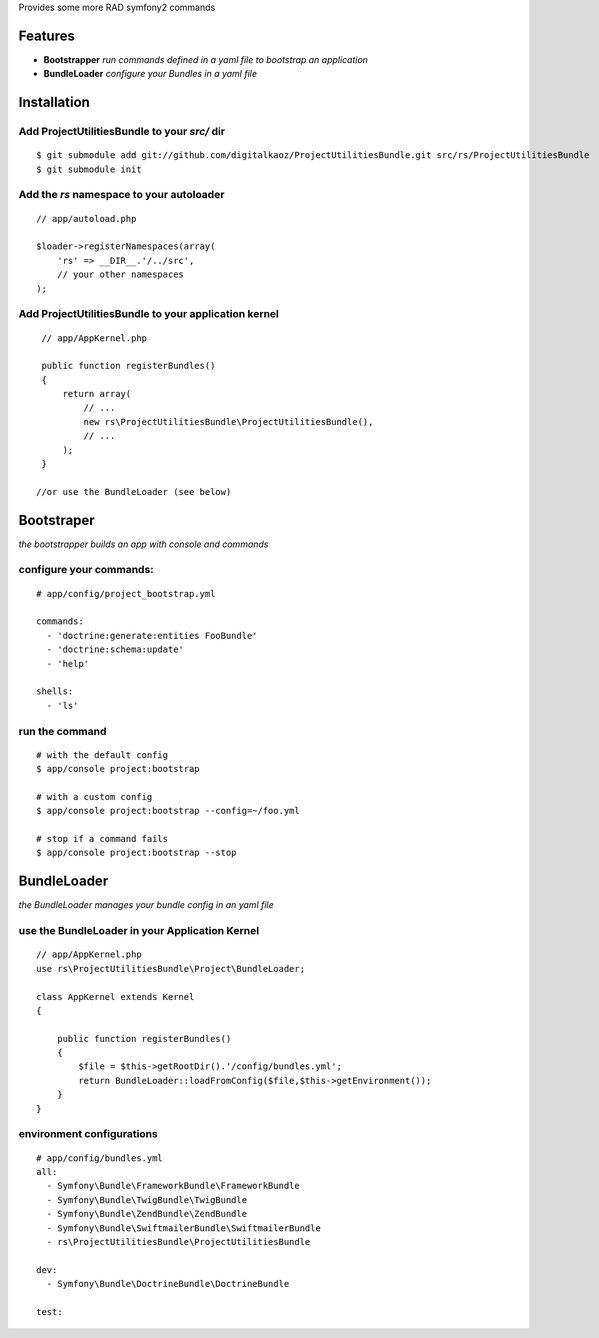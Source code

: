 Provides some more RAD symfony2 commands

Features
========

- **Bootstrapper** *run commands defined in a yaml file to bootstrap an application*
- **BundleLoader** *configure your Bundles in a yaml file*

Installation
============

Add ProjectUtilitiesBundle to your *src/* dir
-------------

::

    $ git submodule add git://github.com/digitalkaoz/ProjectUtilitiesBundle.git src/rs/ProjectUtilitiesBundle
    $ git submodule init


Add the *rs* namespace to your autoloader
-------------

::

    // app/autoload.php

    $loader->registerNamespaces(array(
        'rs' => __DIR__.'/../src',
        // your other namespaces
    );


Add ProjectUtilitiesBundle to your application kernel
-------------


::

    // app/AppKernel.php

    public function registerBundles()
    {
        return array(
            // ...
            new rs\ProjectUtilitiesBundle\ProjectUtilitiesBundle(),
            // ...
        );
    }
    
   //or use the BundleLoader (see below)
  


Bootstraper
=====================

*the bootstrapper builds an app with console and commands*

configure your commands:
-------------

::

    # app/config/project_bootstrap.yml

    commands:
      - 'doctrine:generate:entities FooBundle'
      - 'doctrine:schema:update'
      - 'help'
  
    shells:
      - 'ls'


run the command
------------

::

    # with the default config
    $ app/console project:bootstrap

    # with a custom config
    $ app/console project:bootstrap --config=~/foo.yml

    # stop if a command fails
    $ app/console project:bootstrap --stop


BundleLoader
=====================

*the BundleLoader manages your bundle config in an yaml file*

use the BundleLoader in your Application Kernel
---------------

::

    // app/AppKernel.php
    use rs\ProjectUtilitiesBundle\Project\BundleLoader;
    
    class AppKernel extends Kernel
    {
     
        public function registerBundles()
        {
            $file = $this->getRootDir().'/config/bundles.yml';
            return BundleLoader::loadFromConfig($file,$this->getEnvironment());
        }
    }


environment configurations
---------------

::

    # app/config/bundles.yml
    all:
      - Symfony\Bundle\FrameworkBundle\FrameworkBundle
      - Symfony\Bundle\TwigBundle\TwigBundle
      - Symfony\Bundle\ZendBundle\ZendBundle
      - Symfony\Bundle\SwiftmailerBundle\SwiftmailerBundle
      - rs\ProjectUtilitiesBundle\ProjectUtilitiesBundle
    
    dev:
      - Symfony\Bundle\DoctrineBundle\DoctrineBundle
      
    test:

